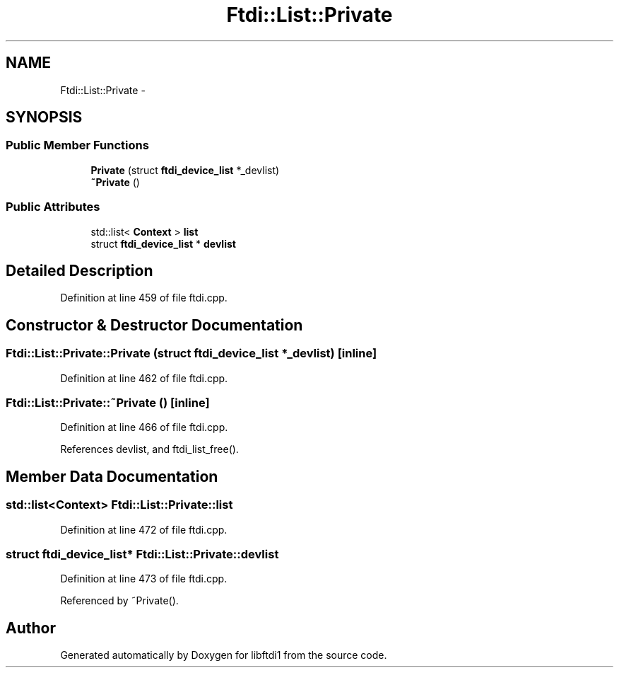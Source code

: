 .TH "Ftdi::List::Private" 3 "Fri Mar 6 2015" "Version 1.2" "libftdi1" \" -*- nroff -*-
.ad l
.nh
.SH NAME
Ftdi::List::Private \- 
.SH SYNOPSIS
.br
.PP
.SS "Public Member Functions"

.in +1c
.ti -1c
.RI "\fBPrivate\fP (struct \fBftdi_device_list\fP *_devlist)"
.br
.ti -1c
.RI "\fB~Private\fP ()"
.br
.in -1c
.SS "Public Attributes"

.in +1c
.ti -1c
.RI "std::list< \fBContext\fP > \fBlist\fP"
.br
.ti -1c
.RI "struct \fBftdi_device_list\fP * \fBdevlist\fP"
.br
.in -1c
.SH "Detailed Description"
.PP 
Definition at line 459 of file ftdi\&.cpp\&.
.SH "Constructor & Destructor Documentation"
.PP 
.SS "Ftdi::List::Private::Private (struct \fBftdi_device_list\fP *_devlist)\fC [inline]\fP"

.PP
Definition at line 462 of file ftdi\&.cpp\&.
.SS "Ftdi::List::Private::~Private ()\fC [inline]\fP"

.PP
Definition at line 466 of file ftdi\&.cpp\&.
.PP
References devlist, and ftdi_list_free()\&.
.SH "Member Data Documentation"
.PP 
.SS "std::list<\fBContext\fP> Ftdi::List::Private::list"

.PP
Definition at line 472 of file ftdi\&.cpp\&.
.SS "struct \fBftdi_device_list\fP* Ftdi::List::Private::devlist"

.PP
Definition at line 473 of file ftdi\&.cpp\&.
.PP
Referenced by ~Private()\&.

.SH "Author"
.PP 
Generated automatically by Doxygen for libftdi1 from the source code\&.
